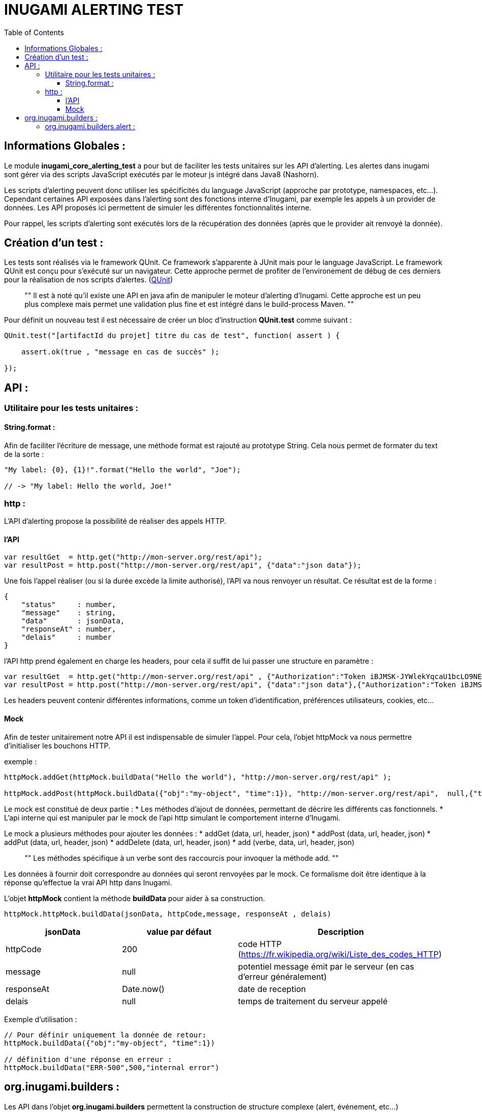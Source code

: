 = INUGAMI ALERTING TEST
:encoding: UTF-8
:toc: macro
:toclevels: 4

toc::[4]



== Informations Globales :
Le module *inugami_core_alerting_test* a pour but de faciliter les  tests unitaires sur les API d'alerting. 
Les alertes dans inugami sont gérer via des scripts JavaScript exécutés par le moteur js intégré dans Java8 
(Nashorn). 

Les scripts d'alerting peuvent donc utiliser les spécificités du language JavaScript (approche par prototype, namespaces,
etc...). Cependant certaines API exposées dans l'alerting sont des fonctions interne d'Inugami, par exemple les appels
à un provider de données. Les API proposés ici permettent de simuler les différentes fonctionnalités interne. 

Pour rappel, les scripts d'alerting sont exécutés lors de la récupération des données (après que le provider ait renvoyé
la donnée). 


== Création d'un test :
Les tests sont réalisés via le framework QUnit. Ce framework s'apparente à JUnit mais pour le language JavaScript.
Le framework QUnit est conçu pour s'exécuté sur un navigateur. Cette approche permet de profiter de l'environement de débug de ces derniers pour la réalisation de nos scripts d'alertes.
(https://qunitjs.com/[QUnit]) 

[quote]
""
    Il est à noté qu'il existe une API en java afin de manipuler le moteur 
    d'alerting d'Inugami. Cette approche est un peu plus complexe mais 
    permet une validation plus fine et est intégré dans le build-process Maven.
""


Pour définit un nouveau test il est nécessaire de créer un bloc d'instruction *QUnit.test* comme suivant :
[source,js]
----
QUnit.test("[artifactId du projet] titre du cas de test", function( assert ) {

    assert.ok(true , "message en cas de succès" );

});
----





== API :

=== Utilitaire pour les tests unitaires :

==== String.format : 
Afin de faciliter l'écriture de message, une méthode format est rajouté au prototype String. Cela nous permet de
formater du text de la sorte :
[source,js]
----
"My label: {0}, {1}!".format("Hello the world", "Joe");

// -> "My label: Hello the world, Joe!"
----


=== http :
L'API d'alerting propose la possibilité de réaliser des appels HTTP. 

==== l'API
[source,js]
----
var resultGet  = http.get("http://mon-server.org/rest/api");
var resultPost = http.post("http://mon-server.org/rest/api", {"data":"json data"});
----

Une fois l'appel réaliser (ou si la durée excède la limite authorisé), l'API va nous renvoyer un résultat. 
Ce résultat est de la forme :
[source,js]
----
{
    "status"     : number,
    "message"    : string,
    "data"       : jsonData,
    "responseAt" : number,
    "delais"	 : number
}
----

l'API http prend également en charge les headers, pour cela  il suffit de lui passer une structure en paramètre :
[source,js]
----
var resultGet  = http.get("http://mon-server.org/rest/api" , {"Authorization":"Token iBJMSK-JYWlekYqcaU1bcLO9NEFU"});
var resultPost = http.post("http://mon-server.org/rest/api", {"data":"json data"},{"Authorization":"Token iBJMSK-JYWlekYqcaU1bcLO9NEFU"});
----

Les headers peuvent contenir différentes informations, comme un token d'identification,
préférences utilisateurs, cookies, etc...


==== Mock
Afin de tester unitairement notre API il est indispensable de simuler l'appel.
Pour cela, l'objet httpMock va nous permettre d'initialiser les bouchons HTTP.

exemple :
[source,js]
----
httpMock.addGet(httpMock.buildData("Hello the world"), "http://mon-server.org/rest/api" );

httpMock.addPost(httpMock.buildData({"obj":"my-object", "time":1}), "http://mon-server.org/rest/api",  null,{"time":1});
----

Le mock est constitué de deux partie :
* Les méthodes d'ajout de données, permettant de décrire les différents cas fonctionnels.
* L'api interne qui est manipuler par le mock de l'api http simulant le comportement interne d'Inugami.


Le mock a plusieurs méthodes pour ajouter les données :
* addGet    (data, url, header, json)
* addPost   (data, url, header, json)
* addPut    (data, url, header, json)
* addDelete (data, url, header, json)
* add       (verbe, data, url, header, json)

[quote]
""
    Les méthodes spécifique à un verbe sont des raccourcis pour invoquer la méthode add.
""

Les données à fournir doit correspondre au données qui seront renvoyées par le mock. Ce formalisme doit être identique à la
réponse qu'effectue la vrai API http dans Inugami.

L'objet *httpMock* contient la méthode *buildData*  pour aider à sa construction.
[source,js]
----
httpMock.httpMock.buildData(jsonData, httpCode,message, responseAt , delais)
----
[cols="1,1,1" options="header"]
|=======================================================================================================================
| jsonData         | value par défaut | Description
| httpCode         | 200              | code HTTP (https://fr.wikipedia.org/wiki/Liste_des_codes_HTTP)
| message          | null             | potentiel message émit par le serveur (en cas d'erreur généralement)
| responseAt       | Date.now()       | date de reception 
| delais           | null             | temps de traitement du serveur appelé
|=======================================================================================================================


Exemple d'utilisation : 
[source,js]
----
// Pour définir uniquement la donnée de retour:
httpMock.buildData({"obj":"my-object", "time":1})

// définition d'une réponse en erreur :
httpMock.buildData("ERR-500",500,"internal error")
----



== org.inugami.builders :
Les API dans l'objet *org.inugami.builders* permettent la construction de structure complexe (alert, événement, etc...)


=== org.inugami.builders.alert :
Le builder alert permet de construire des alertes. 
[source,js]
----
org.inugami.builders.alert(level, message, data);
----

La structure résultante est du type :
[source,js]
----
{
    "alerteName"  : string,
    "level"       : string,
    "levelType"   : string,
    "levelNumber" : number,
    "message"     : string,
    "subLabel"    : string,
    "created"     : number,
    "duration"    : number,
    "data"        : Object,
    "channel"     : string
}
----

Afin de faciliter la création des différents niveaux d'alerte disponible, des 
fonctions spécifique sont implémentées :

* org.inugami.builders.alertTrace(message, data)
* org.inugami.builders.alertDebug(message, data)
* org.inugami.builders.alertInfo(message, data)
* org.inugami.builders.alertWarn(message, data)
* org.inugami.builders.alertError(message, data)
* org.inugami.builders.alertFatal(message, data)


Les alertes ont un type (levelType) et un poid (levelNumber) définit via une énumération:
[cols="1,1" options="header"]
|===============================================================================
| levelType   | levelNumber 
| FATAL       | 1000000         
| ERROR       |  100000         
| WARN        |   10000         
| INFO        |    1000         
| DEBUG       |     100         
| TRACE       |      10         
| OFF         |       0         
| UNDEFINE    |       1
|===============================================================================

Par défaut les alertes sont de type *UNDEFINE* avec un poid de *1*.